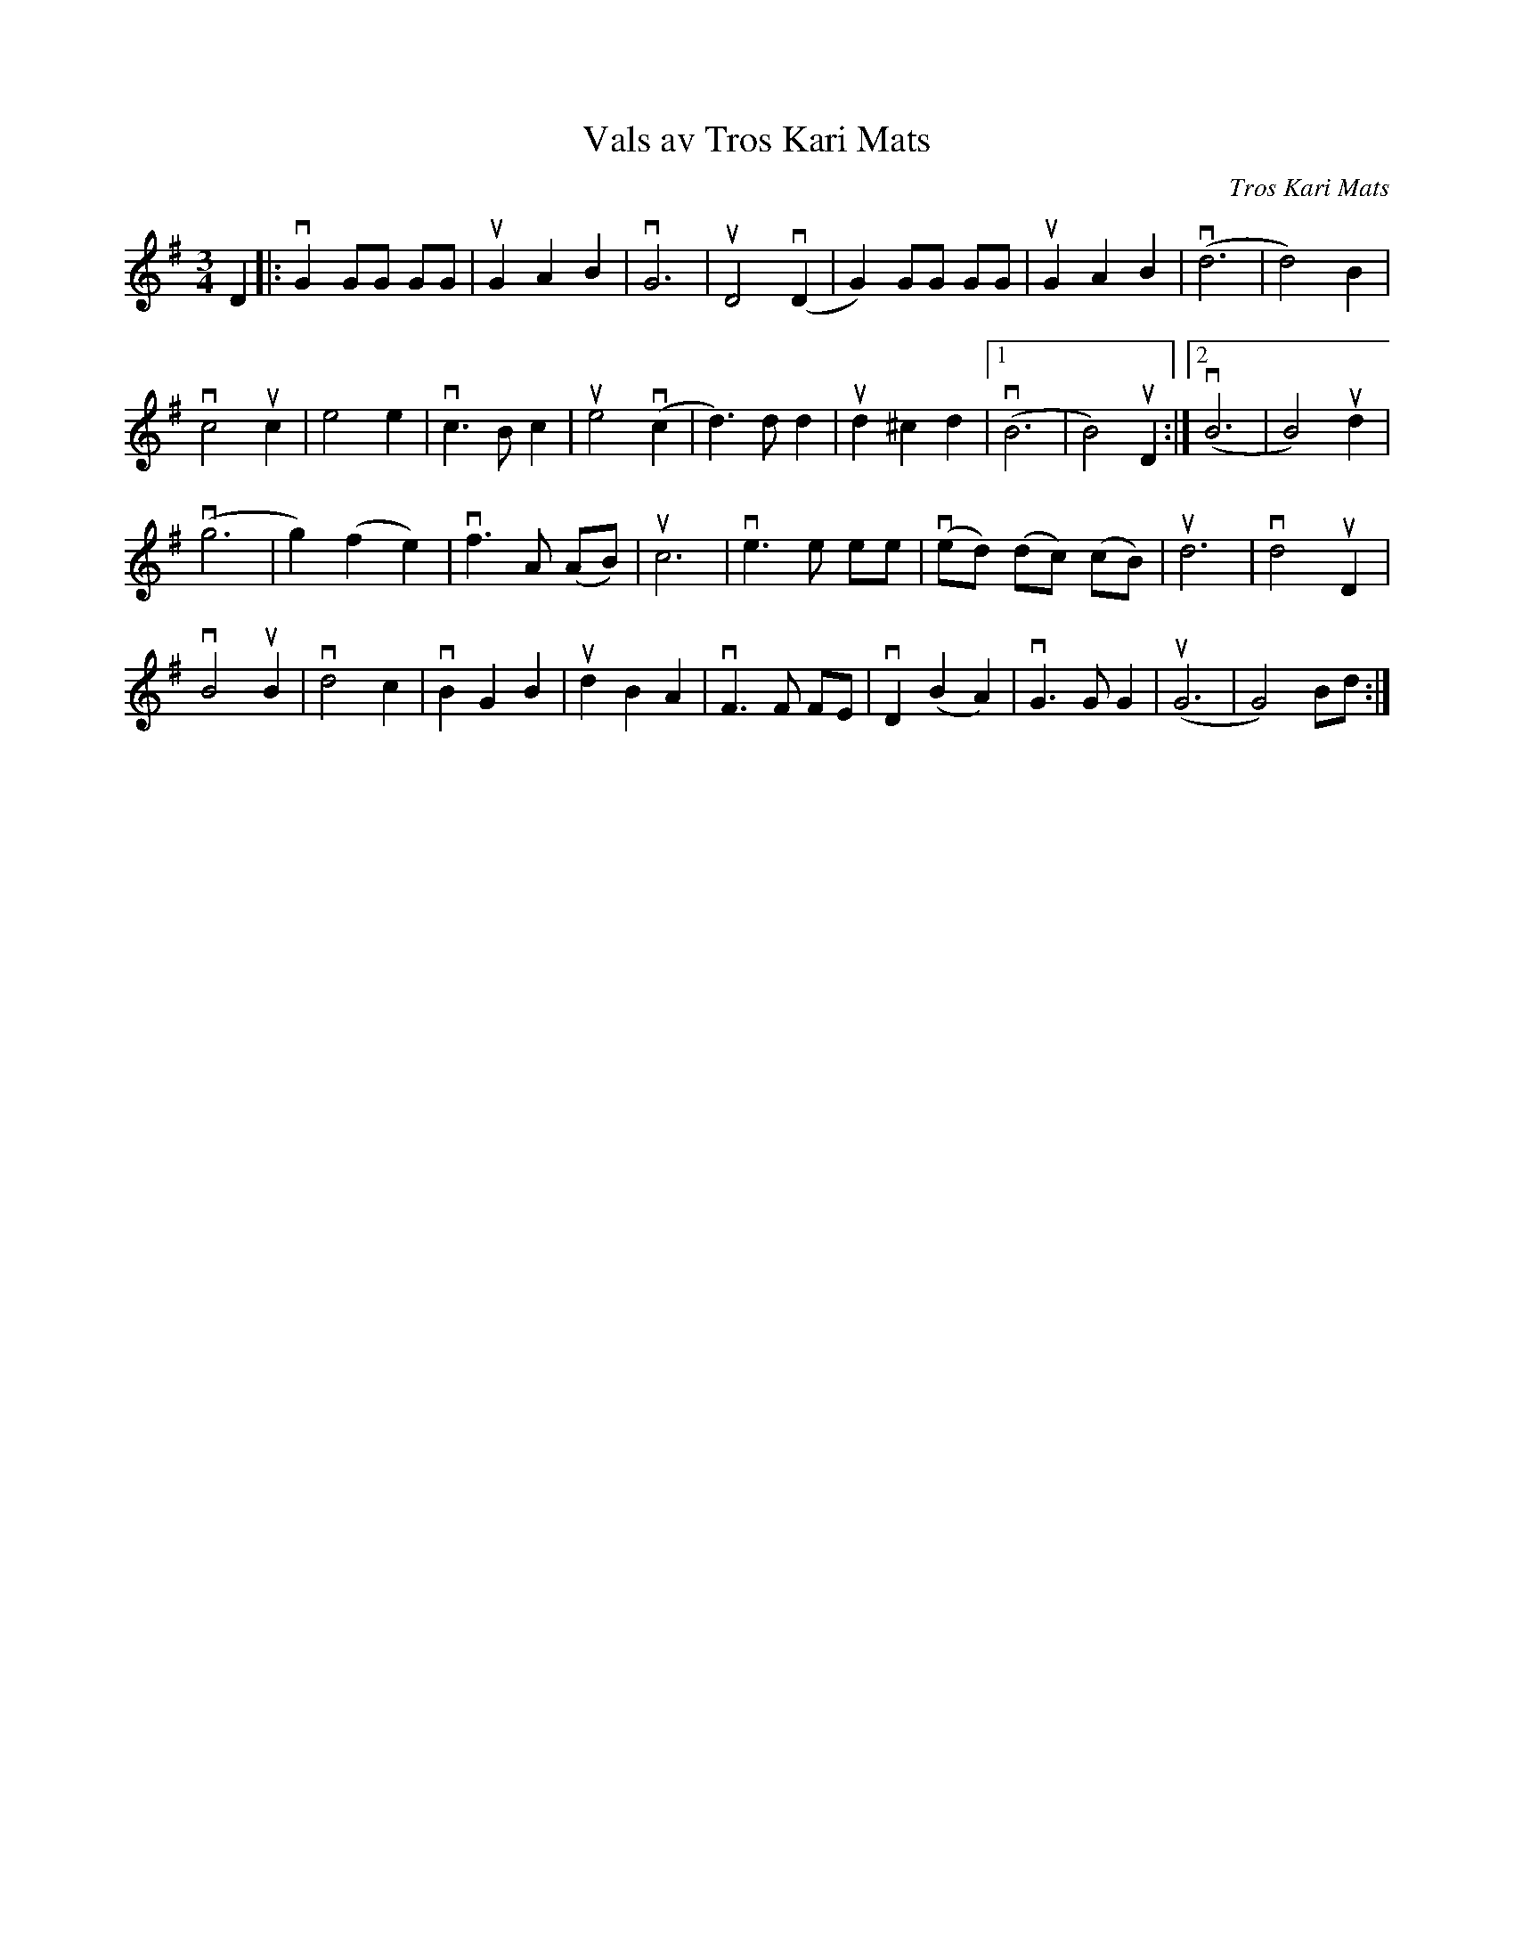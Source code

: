 %%abc-charset utf-8

X:1
T: Vals av Tros Kari Mats
C: Tros Kari Mats
S: Utlärd av Kalle Almlöf
Z: Karin Arén
M: 3/4
L: 1/4
K: G
D |:vG G/G/ G/G/ | uGAB | vG3 | uD2 v(D |G) G/G/ G/G/ |  uGAB | v(d3 | d2) B | 
vc2 uc | e2 e | vc>Bc | ue2 v(c | d)>d d | ud^cd |1 v(B3 | B2) uD :|2 v(B3 | B2) ud | 
v(g3 | g)(fe) | vf>A (A/B/) | uc3 | ve>e e/e/ | v(e/d/) (d/c/) (c/B/) | ud3 | vd2 uD | 
vB2uB | vd2c | vBGB | udBA | vF>F F/E/ | vD(BA) | vG>G G | u(G3 |G2) B/d/ :|

